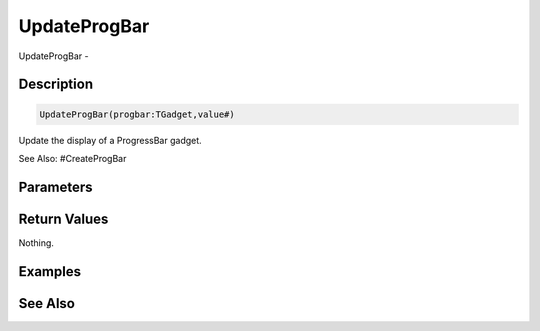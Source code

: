.. _func_maxgui_progress bars_updateprogbar:

=============
UpdateProgBar
=============

UpdateProgBar - 

Description
===========

.. code-block:: blitzmax

    UpdateProgBar(progbar:TGadget,value#)

Update the display of a ProgressBar gadget.

See Also: #CreateProgBar

Parameters
==========

Return Values
=============

Nothing.

Examples
========

See Also
========



